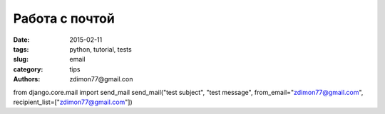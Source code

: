 Работа с почтой
###############

:date: 2015-02-11 
:tags: python, tutorial, tests
:slug: email
:category: tips
:authors: zdimon77@gmail.con




from django.core.mail import send_mail
send_mail("test subject", "test message", from_email="zdimon77@gmail.com", recipient_list=["zdimon77@gmail.com"])

